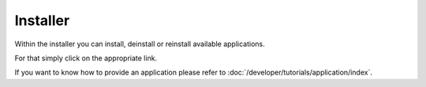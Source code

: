 =========
Installer
=========

Within the installer you can install, deinstall or reinstall available
applications. 

For that simply click on the appropriate link.

.. image:: /images/installer.*

If you want to know how to provide an application please refer to 
:doc:`/developer/tutorials/application/index`.
